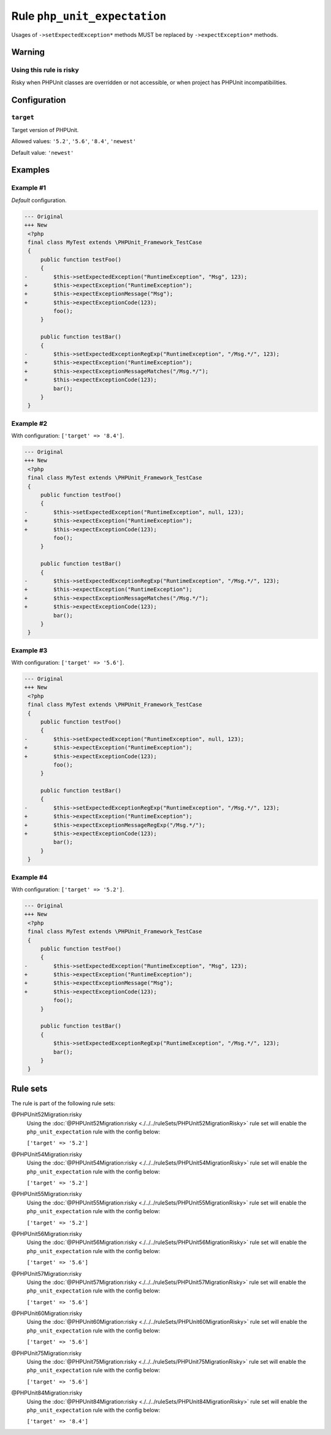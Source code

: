 =============================
Rule ``php_unit_expectation``
=============================

Usages of ``->setExpectedException*`` methods MUST be replaced by
``->expectException*`` methods.

Warning
-------

Using this rule is risky
~~~~~~~~~~~~~~~~~~~~~~~~

Risky when PHPUnit classes are overridden or not accessible, or when project has
PHPUnit incompatibilities.

Configuration
-------------

``target``
~~~~~~~~~~

Target version of PHPUnit.

Allowed values: ``'5.2'``, ``'5.6'``, ``'8.4'``, ``'newest'``

Default value: ``'newest'``

Examples
--------

Example #1
~~~~~~~~~~

*Default* configuration.

.. code-block:: diff

   --- Original
   +++ New
    <?php
    final class MyTest extends \PHPUnit_Framework_TestCase
    {
        public function testFoo()
        {
   -        $this->setExpectedException("RuntimeException", "Msg", 123);
   +        $this->expectException("RuntimeException");
   +        $this->expectExceptionMessage("Msg");
   +        $this->expectExceptionCode(123);
            foo();
        }

        public function testBar()
        {
   -        $this->setExpectedExceptionRegExp("RuntimeException", "/Msg.*/", 123);
   +        $this->expectException("RuntimeException");
   +        $this->expectExceptionMessageMatches("/Msg.*/");
   +        $this->expectExceptionCode(123);
            bar();
        }
    }

Example #2
~~~~~~~~~~

With configuration: ``['target' => '8.4']``.

.. code-block:: diff

   --- Original
   +++ New
    <?php
    final class MyTest extends \PHPUnit_Framework_TestCase
    {
        public function testFoo()
        {
   -        $this->setExpectedException("RuntimeException", null, 123);
   +        $this->expectException("RuntimeException");
   +        $this->expectExceptionCode(123);
            foo();
        }

        public function testBar()
        {
   -        $this->setExpectedExceptionRegExp("RuntimeException", "/Msg.*/", 123);
   +        $this->expectException("RuntimeException");
   +        $this->expectExceptionMessageMatches("/Msg.*/");
   +        $this->expectExceptionCode(123);
            bar();
        }
    }

Example #3
~~~~~~~~~~

With configuration: ``['target' => '5.6']``.

.. code-block:: diff

   --- Original
   +++ New
    <?php
    final class MyTest extends \PHPUnit_Framework_TestCase
    {
        public function testFoo()
        {
   -        $this->setExpectedException("RuntimeException", null, 123);
   +        $this->expectException("RuntimeException");
   +        $this->expectExceptionCode(123);
            foo();
        }

        public function testBar()
        {
   -        $this->setExpectedExceptionRegExp("RuntimeException", "/Msg.*/", 123);
   +        $this->expectException("RuntimeException");
   +        $this->expectExceptionMessageRegExp("/Msg.*/");
   +        $this->expectExceptionCode(123);
            bar();
        }
    }

Example #4
~~~~~~~~~~

With configuration: ``['target' => '5.2']``.

.. code-block:: diff

   --- Original
   +++ New
    <?php
    final class MyTest extends \PHPUnit_Framework_TestCase
    {
        public function testFoo()
        {
   -        $this->setExpectedException("RuntimeException", "Msg", 123);
   +        $this->expectException("RuntimeException");
   +        $this->expectExceptionMessage("Msg");
   +        $this->expectExceptionCode(123);
            foo();
        }

        public function testBar()
        {
            $this->setExpectedExceptionRegExp("RuntimeException", "/Msg.*/", 123);
            bar();
        }
    }

Rule sets
---------

The rule is part of the following rule sets:

@PHPUnit52Migration:risky
  Using the :doc:`@PHPUnit52Migration:risky <./../../ruleSets/PHPUnit52MigrationRisky>` rule set will enable the ``php_unit_expectation`` rule with the config below:

  ``['target' => '5.2']``

@PHPUnit54Migration:risky
  Using the :doc:`@PHPUnit54Migration:risky <./../../ruleSets/PHPUnit54MigrationRisky>` rule set will enable the ``php_unit_expectation`` rule with the config below:

  ``['target' => '5.2']``

@PHPUnit55Migration:risky
  Using the :doc:`@PHPUnit55Migration:risky <./../../ruleSets/PHPUnit55MigrationRisky>` rule set will enable the ``php_unit_expectation`` rule with the config below:

  ``['target' => '5.2']``

@PHPUnit56Migration:risky
  Using the :doc:`@PHPUnit56Migration:risky <./../../ruleSets/PHPUnit56MigrationRisky>` rule set will enable the ``php_unit_expectation`` rule with the config below:

  ``['target' => '5.6']``

@PHPUnit57Migration:risky
  Using the :doc:`@PHPUnit57Migration:risky <./../../ruleSets/PHPUnit57MigrationRisky>` rule set will enable the ``php_unit_expectation`` rule with the config below:

  ``['target' => '5.6']``

@PHPUnit60Migration:risky
  Using the :doc:`@PHPUnit60Migration:risky <./../../ruleSets/PHPUnit60MigrationRisky>` rule set will enable the ``php_unit_expectation`` rule with the config below:

  ``['target' => '5.6']``

@PHPUnit75Migration:risky
  Using the :doc:`@PHPUnit75Migration:risky <./../../ruleSets/PHPUnit75MigrationRisky>` rule set will enable the ``php_unit_expectation`` rule with the config below:

  ``['target' => '5.6']``

@PHPUnit84Migration:risky
  Using the :doc:`@PHPUnit84Migration:risky <./../../ruleSets/PHPUnit84MigrationRisky>` rule set will enable the ``php_unit_expectation`` rule with the config below:

  ``['target' => '8.4']``

